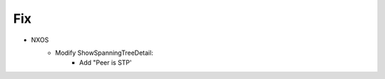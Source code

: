 --------------------------------------------------------------------------------
                            Fix
--------------------------------------------------------------------------------
* NXOS
    * Modify ShowSpanningTreeDetail:
        * Add "Peer is STP'
